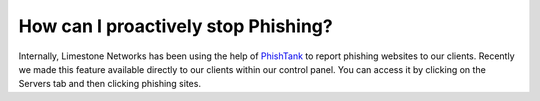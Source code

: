 ====================================
How can I proactively stop Phishing?
====================================

Internally, Limestone Networks has been using the help of `PhishTank <https://www.phishtank.com/>`_
to report phishing websites to our clients.
Recently we made this feature available directly to our clients within our
control panel. You can access it by clicking on the Servers tab and then
clicking phishing sites.

.. disqus::
